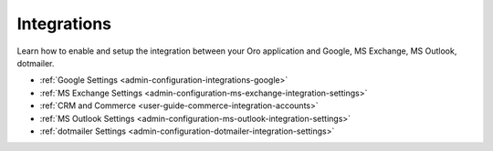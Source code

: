Integrations
============

Learn how to enable and setup the integration between your Oro application and Google, MS Exchange, MS Outlook, dotmailer.

* :ref:`Google Settings <admin-configuration-integrations-google>`
* :ref:`MS Exchange Settings <admin-configuration-ms-exchange-integration-settings>`
* :ref:`CRM and Commerce <user-guide-commerce-integration-accounts>`
* :ref:`MS Outlook Settings <admin-configuration-ms-outlook-integration-settings>`
* :ref:`dotmailer Settings <admin-configuration-dotmailer-integration-settings>`